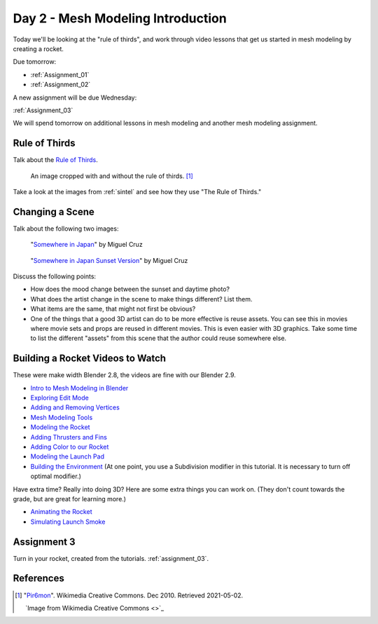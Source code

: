 Day 2 - Mesh Modeling Introduction
==================================

.. image:: rocket.png
    :width: 35%
    :class: right-image

Today we'll be looking at the "rule of thirds",
and work through video lessons that get us started in mesh modeling
by creating a rocket.

Due tomorrow:

* :ref:`Assignment_01`
* :ref:`Assignment_02`

A new assignment will be due Wednesday:

:ref:`Assignment_03`

We will spend tomorrow on additional lessons in mesh modeling and another
mesh modeling assignment.

Rule of Thirds
--------------

Talk about the `Rule of Thirds`_.

.. figure:: RuleOfThirds-SideBySide.gif

   An image cropped with and without the rule of thirds. [#f1]_

Take a look at the images from :ref:`sintel` and see how they use "The Rule of Thirds."

.. _Rule of Thirds: https://en.wikipedia.org/wiki/Rule_of_thirds

Changing a Scene
----------------

Talk about the following two images:

.. figure:: 34807_1297991665_large.jpg

  "`Somewhere in Japan <http://shotta.cgsociety.org/art/3ds-max-digital-fusion-photoshop-vray-zbrush-somewhere-in-japan-958529>`_" by Miguel Cruz

.. figure:: 34807_1297992639_large.jpg

  "`Somewhere in Japan Sunset Version <http://shotta.cgsociety.org/art/3ds-max-digital-fusion-photoshop-vray-zbrush-somewhere-in-japan-958534>`_" by Miguel Cruz

Discuss the following points:

* How does the mood change between the sunset and daytime photo?
* What does the artist change in the scene to make things different? List them.
* What items are the same, that might not first be obvious?
* One of the things that a good 3D artist can do to be more effective is reuse
  assets. You can see this in movies where movie sets and props are reused
  in different movies. This is even easier with 3D graphics. Take some time
  to list the different "assets" from this scene that the author could reuse
  somewhere else.


.. _building_a_rocket:

Building a Rocket Videos to Watch
---------------------------------

These were make width Blender 2.8, the videos are fine with our Blender 2.9.

* `Intro to Mesh Modeling in Blender <https://simpsoncollege.hosted.panopto.com/Panopto/Pages/Viewer.aspx?id=ebe9f2fe-f366-45a4-9a76-ad1a00fafade>`_
* `Exploring Edit Mode <https://simpsoncollege.hosted.panopto.com/Panopto/Pages/Viewer.aspx?id=198dd01d-8bff-43bd-939e-ad1a00fafae9>`_
* `Adding and Removing Vertices <https://simpsoncollege.hosted.panopto.com/Panopto/Pages/Viewer.aspx?id=0702e6f3-bc65-4edf-a57a-ad1a00fafa6b>`_
* `Mesh Modeling Tools <https://simpsoncollege.hosted.panopto.com/Panopto/Pages/Viewer.aspx?id=9e352e97-ac5f-4df6-91b3-ad1a00fafa53>`_
* `Modeling the Rocket <https://simpsoncollege.hosted.panopto.com/Panopto/Pages/Viewer.aspx?id=936bad6f-6dc4-43d2-b919-ad1c01524550>`_
* `Adding Thrusters and Fins <https://simpsoncollege.hosted.panopto.com/Panopto/Pages/Viewer.aspx?id=a5999839-e8cc-4ae6-b166-ad1c01522ca1>`_
* `Adding Color to our Rocket <https://simpsoncollege.hosted.panopto.com/Panopto/Pages/Viewer.aspx?id=17935274-ba14-40c2-a6a3-ad1c015283ca>`_
* `Modeling the Launch Pad <https://simpsoncollege.hosted.panopto.com/Panopto/Pages/Viewer.aspx?id=936bad6f-6dc4-43d2-b919-ad1c01524550>`_
* `Building the Environment <https://simpsoncollege.hosted.panopto.com/Panopto/Pages/Viewer.aspx?id=2c75ffdb-d857-4640-842f-ad1c01522d08>`_
  (At one point, you use a Subdivision modifier in this tutorial. It is necessary to turn off optimal modifier.)


Have extra time? Really into doing 3D? Here are some extra things you can work
on. (They don't count towards the grade, but are great for learning more.)

* `Animating the Rocket <https://simpsoncollege.hosted.panopto.com/Panopto/Pages/Viewer.aspx?id=0e6511b7-7e50-4f1d-b3ec-ad1d01281e88>`_
* `Simulating Launch Smoke <https://simpsoncollege.hosted.panopto.com/Panopto/Pages/Viewer.aspx?id=12cd1ad6-835c-473d-84a5-ad1d01295821>`_

Assignment 3
------------

Turn in your rocket, created from the tutorials. :ref:`assignment_03`.


References
----------

.. [#f1] "`Pir6mon <https://commons.wikimedia.org/wiki/File:RuleOfThirds-SideBySide.gif>`_". Wikimedia Creative Commons. Dec 2010. Retrieved 2021-05-02.


   `Image from Wikimedia Creative Commons <>`_

